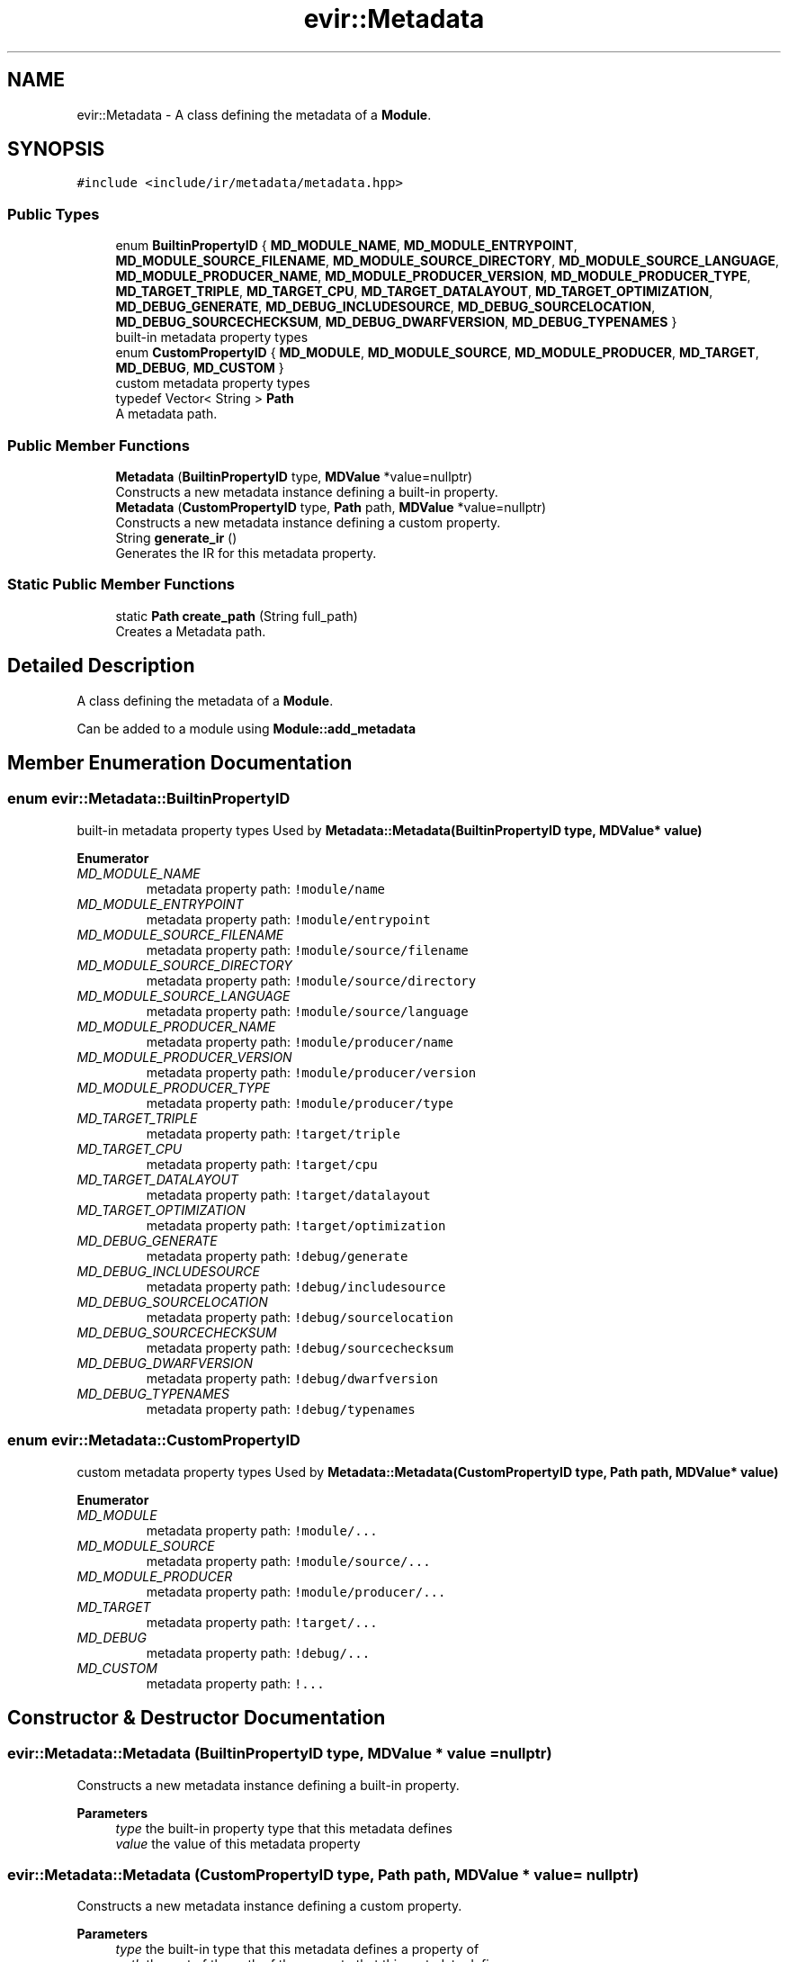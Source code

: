 .TH "evir::Metadata" 3 "Tue Apr 26 2022" "Version 0.0.1" "EvIr" \" -*- nroff -*-
.ad l
.nh
.SH NAME
evir::Metadata \- A class defining the metadata of a \fBModule\fP\&.  

.SH SYNOPSIS
.br
.PP
.PP
\fC#include <include/ir/metadata/metadata\&.hpp>\fP
.SS "Public Types"

.in +1c
.ti -1c
.RI "enum \fBBuiltinPropertyID\fP { \fBMD_MODULE_NAME\fP, \fBMD_MODULE_ENTRYPOINT\fP, \fBMD_MODULE_SOURCE_FILENAME\fP, \fBMD_MODULE_SOURCE_DIRECTORY\fP, \fBMD_MODULE_SOURCE_LANGUAGE\fP, \fBMD_MODULE_PRODUCER_NAME\fP, \fBMD_MODULE_PRODUCER_VERSION\fP, \fBMD_MODULE_PRODUCER_TYPE\fP, \fBMD_TARGET_TRIPLE\fP, \fBMD_TARGET_CPU\fP, \fBMD_TARGET_DATALAYOUT\fP, \fBMD_TARGET_OPTIMIZATION\fP, \fBMD_DEBUG_GENERATE\fP, \fBMD_DEBUG_INCLUDESOURCE\fP, \fBMD_DEBUG_SOURCELOCATION\fP, \fBMD_DEBUG_SOURCECHECKSUM\fP, \fBMD_DEBUG_DWARFVERSION\fP, \fBMD_DEBUG_TYPENAMES\fP }"
.br
.RI "built-in metadata property types "
.ti -1c
.RI "enum \fBCustomPropertyID\fP { \fBMD_MODULE\fP, \fBMD_MODULE_SOURCE\fP, \fBMD_MODULE_PRODUCER\fP, \fBMD_TARGET\fP, \fBMD_DEBUG\fP, \fBMD_CUSTOM\fP }"
.br
.RI "custom metadata property types "
.ti -1c
.RI "typedef Vector< String > \fBPath\fP"
.br
.RI "A metadata path\&. "
.in -1c
.SS "Public Member Functions"

.in +1c
.ti -1c
.RI "\fBMetadata\fP (\fBBuiltinPropertyID\fP type, \fBMDValue\fP *value=nullptr)"
.br
.RI "Constructs a new metadata instance defining a built-in property\&. "
.ti -1c
.RI "\fBMetadata\fP (\fBCustomPropertyID\fP type, \fBPath\fP path, \fBMDValue\fP *value=nullptr)"
.br
.RI "Constructs a new metadata instance defining a custom property\&. "
.ti -1c
.RI "String \fBgenerate_ir\fP ()"
.br
.RI "Generates the IR for this metadata property\&. "
.in -1c
.SS "Static Public Member Functions"

.in +1c
.ti -1c
.RI "static \fBPath\fP \fBcreate_path\fP (String full_path)"
.br
.RI "Creates a Metadata path\&. "
.in -1c
.SH "Detailed Description"
.PP 
A class defining the metadata of a \fBModule\fP\&. 

Can be added to a module using \fBModule::add_metadata\fP 
.SH "Member Enumeration Documentation"
.PP 
.SS "enum \fBevir::Metadata::BuiltinPropertyID\fP"

.PP
built-in metadata property types Used by \fBMetadata::Metadata(BuiltinPropertyID type, MDValue* value)\fP 
.PP
\fBEnumerator\fP
.in +1c
.TP
\fB\fIMD_MODULE_NAME \fP\fP
metadata property path: \fC!module/name\fP 
.TP
\fB\fIMD_MODULE_ENTRYPOINT \fP\fP
metadata property path: \fC!module/entrypoint\fP 
.TP
\fB\fIMD_MODULE_SOURCE_FILENAME \fP\fP
metadata property path: \fC!module/source/filename\fP 
.TP
\fB\fIMD_MODULE_SOURCE_DIRECTORY \fP\fP
metadata property path: \fC!module/source/directory\fP 
.TP
\fB\fIMD_MODULE_SOURCE_LANGUAGE \fP\fP
metadata property path: \fC!module/source/language\fP 
.TP
\fB\fIMD_MODULE_PRODUCER_NAME \fP\fP
metadata property path: \fC!module/producer/name\fP 
.TP
\fB\fIMD_MODULE_PRODUCER_VERSION \fP\fP
metadata property path: \fC!module/producer/version\fP 
.TP
\fB\fIMD_MODULE_PRODUCER_TYPE \fP\fP
metadata property path: \fC!module/producer/type\fP 
.TP
\fB\fIMD_TARGET_TRIPLE \fP\fP
metadata property path: \fC!target/triple\fP 
.TP
\fB\fIMD_TARGET_CPU \fP\fP
metadata property path: \fC!target/cpu\fP 
.TP
\fB\fIMD_TARGET_DATALAYOUT \fP\fP
metadata property path: \fC!target/datalayout\fP 
.TP
\fB\fIMD_TARGET_OPTIMIZATION \fP\fP
metadata property path: \fC!target/optimization\fP 
.TP
\fB\fIMD_DEBUG_GENERATE \fP\fP
metadata property path: \fC!debug/generate\fP 
.TP
\fB\fIMD_DEBUG_INCLUDESOURCE \fP\fP
metadata property path: \fC!debug/includesource\fP 
.TP
\fB\fIMD_DEBUG_SOURCELOCATION \fP\fP
metadata property path: \fC!debug/sourcelocation\fP 
.TP
\fB\fIMD_DEBUG_SOURCECHECKSUM \fP\fP
metadata property path: \fC!debug/sourcechecksum\fP 
.TP
\fB\fIMD_DEBUG_DWARFVERSION \fP\fP
metadata property path: \fC!debug/dwarfversion\fP 
.TP
\fB\fIMD_DEBUG_TYPENAMES \fP\fP
metadata property path: \fC!debug/typenames\fP 
.SS "enum \fBevir::Metadata::CustomPropertyID\fP"

.PP
custom metadata property types Used by \fBMetadata::Metadata(CustomPropertyID type, Path path, MDValue* value)\fP 
.PP
\fBEnumerator\fP
.in +1c
.TP
\fB\fIMD_MODULE \fP\fP
metadata property path: \fC!module/\&.\&.\&.\fP 
.TP
\fB\fIMD_MODULE_SOURCE \fP\fP
metadata property path: \fC!module/source/\&.\&.\&.\fP 
.TP
\fB\fIMD_MODULE_PRODUCER \fP\fP
metadata property path: \fC!module/producer/\&.\&.\&.\fP 
.TP
\fB\fIMD_TARGET \fP\fP
metadata property path: \fC!target/\&.\&.\&.\fP 
.TP
\fB\fIMD_DEBUG \fP\fP
metadata property path: \fC!debug/\&.\&.\&.\fP 
.TP
\fB\fIMD_CUSTOM \fP\fP
metadata property path: \fC!\&.\&.\&.\fP 
.SH "Constructor & Destructor Documentation"
.PP 
.SS "evir::Metadata::Metadata (\fBBuiltinPropertyID\fP type, \fBMDValue\fP * value = \fCnullptr\fP)"

.PP
Constructs a new metadata instance defining a built-in property\&. 
.PP
\fBParameters\fP
.RS 4
\fItype\fP the built-in property type that this metadata defines 
.br
\fIvalue\fP the value of this metadata property 
.RE
.PP

.SS "evir::Metadata::Metadata (\fBCustomPropertyID\fP type, \fBPath\fP path, \fBMDValue\fP * value = \fCnullptr\fP)"

.PP
Constructs a new metadata instance defining a custom property\&. 
.PP
\fBParameters\fP
.RS 4
\fItype\fP the built-in type that this metadata defines a property of 
.br
\fIpath\fP the rest of the path of the property that this metadata defines 
.br
\fIvalue\fP the value of this metadata property 
.RE
.PP

.SH "Member Function Documentation"
.PP 
.SS "static \fBPath\fP evir::Metadata::create_path (String full_path)\fC [static]\fP"

.PP
Creates a Metadata path\&. Splits the given string into segments using \fC/\fP delimeters and returns that as a path 
.PP
\fBParameters\fP
.RS 4
\fIfull_path\fP the path to use (e\&.g\&. 'base/sub') 
.RE
.PP

.SS "String evir::Metadata::generate_ir ()"

.PP
Generates the IR for this metadata property\&. 
.PP
\fBReturns\fP
.RS 4
the ir as a string (without a newline) 
.RE
.PP


.SH "Author"
.PP 
Generated automatically by Doxygen for EvIr from the source code\&.

